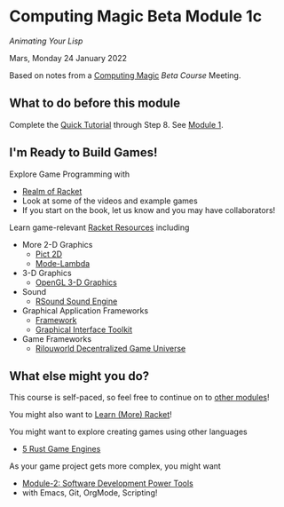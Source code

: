 * Computing Magic Beta Module 1c

/Animating Your Lisp/

Mars, Monday 24 January 2022

Based on notes from a [[https://github.com/GregDavidson/computing-magic#readme][Computing Magic]] [[mars-beta-notes.org][Beta Course]] Meeting.

** What to do before this module

Complete the [[https://docs.racket-lang.org/quick/][Quick Tutorial]] through Step 8.  See [[file:../Module-1/module-1.org][Module 1]].

** I'm Ready to Build Games!

Explore Game Programming with  
- [[http://realmofracket.com/][Realm of Racket]]
- Look at some of the videos and example games
- If you start on the book, let us know and you may have collaborators!

Learn game-relevant [[https://docs.racket-lang.org/index.html][Racket Resources]] including
- More 2-D Graphics
      - [[https://docs.racket-lang.org/pict/][Pict 2D]]
      - [[https://docs.racket-lang.org/mode-lambda/][Mode-Lambda]]
- 3-D Graphics
      - [[https://docs.racket-lang.org/sgl/][OpenGL 3-D Graphics]]
- Sound
      - [[https://docs.racket-lang.org/rsound/index.html][RSound Sound Engine]]
- Graphical Application Frameworks
      - [[https://docs.racket-lang.org/framework/index.html][Framework]]
      - [[https://docs.racket-lang.org/gui/][Graphical Interface Toolkit]]
- Game Frameworks
      - [[https://docs.racket-lang.org/rilouworld/][Rilouworld Decentralized Game Universe]]

** What else might you do?

This course is self-paced, so feel free to continue on to [[file:../README.org][other modules]]!

You might also want to [[file:../../Racket/learn-racket.org][Learn (More) Racket]]!

You might want to explore creating games using other languages
- [[https://blog.logrocket.com/5-rust-game-engines-consider-next-project/][5 Rust Game Engines]]

As your game project gets more complex, you might want
- [[file:../Module-2/module-2.org][Module-2: Software Development Power Tools]]
- with Emacs, Git, OrgMode, Scripting!
